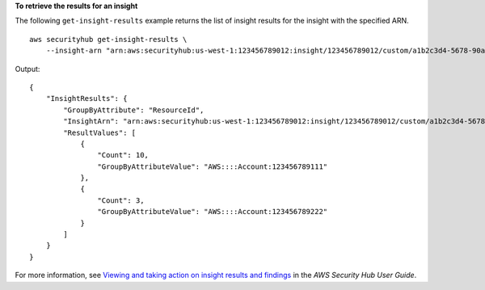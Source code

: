 **To retrieve the results for an insight**

The following ``get-insight-results`` example returns the list of insight results for the insight with the specified ARN. ::

    aws securityhub get-insight-results \
        --insight-arn "arn:aws:securityhub:us-west-1:123456789012:insight/123456789012/custom/a1b2c3d4-5678-90ab-cdef-EXAMPLE11111"

Output::

    {
        "InsightResults": { 
            "GroupByAttribute": "ResourceId",
            "InsightArn": "arn:aws:securityhub:us-west-1:123456789012:insight/123456789012/custom/a1b2c3d4-5678-90ab-cdef-EXAMPLE11111",
            "ResultValues": [ 
                { 
                    "Count": 10,
                    "GroupByAttributeValue": "AWS::::Account:123456789111"
                },
                { 
                    "Count": 3,
                    "GroupByAttributeValue": "AWS::::Account:123456789222"
                }
            ]
        }
    }

For more information, see `Viewing and taking action on insight results and findings <https://docs.aws.amazon.com/securityhub/latest/userguide/securityhub-insights-view-take-action.html>`__ in the *AWS Security Hub User Guide*.
